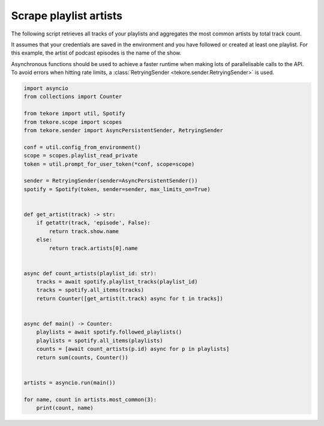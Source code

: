 Scrape playlist artists
=======================
The following script retrieves all tracks of your playlists
and aggregates the most common artists by total track count.

It assumes that your credentials are saved in the environment and
you have followed or created at least one playlist.
For this example, the artist of podcast episodes is the name of the show.

Asynchronous functions should be used to achieve a faster runtime
when making lots of parallelisable calls to the API.
To avoid errors when hitting rate limits,
a :class:`RetryingSender <tekore.sender.RetryingSender>` is used.

.. code:: python

    import asyncio
    from collections import Counter

    from tekore import util, Spotify
    from tekore.scope import scopes
    from tekore.sender import AsyncPersistentSender, RetryingSender

    conf = util.config_from_environment()
    scope = scopes.playlist_read_private
    token = util.prompt_for_user_token(*conf, scope=scope)

    sender = RetryingSender(sender=AsyncPersistentSender())
    spotify = Spotify(token, sender=sender, max_limits_on=True)


    def get_artist(track) -> str:
        if getattr(track, 'episode', False):
            return track.show.name
        else:
            return track.artists[0].name


    async def count_artists(playlist_id: str):
        tracks = await spotify.playlist_tracks(playlist_id)
        tracks = spotify.all_items(tracks)
        return Counter([get_artist(t.track) async for t in tracks])


    async def main() -> Counter:
        playlists = await spotify.followed_playlists()
        playlists = spotify.all_items(playlists)
        counts = [await count_artists(p.id) async for p in playlists]
        return sum(counts, Counter())


    artists = asyncio.run(main())

    for name, count in artists.most_common(3):
        print(count, name)
